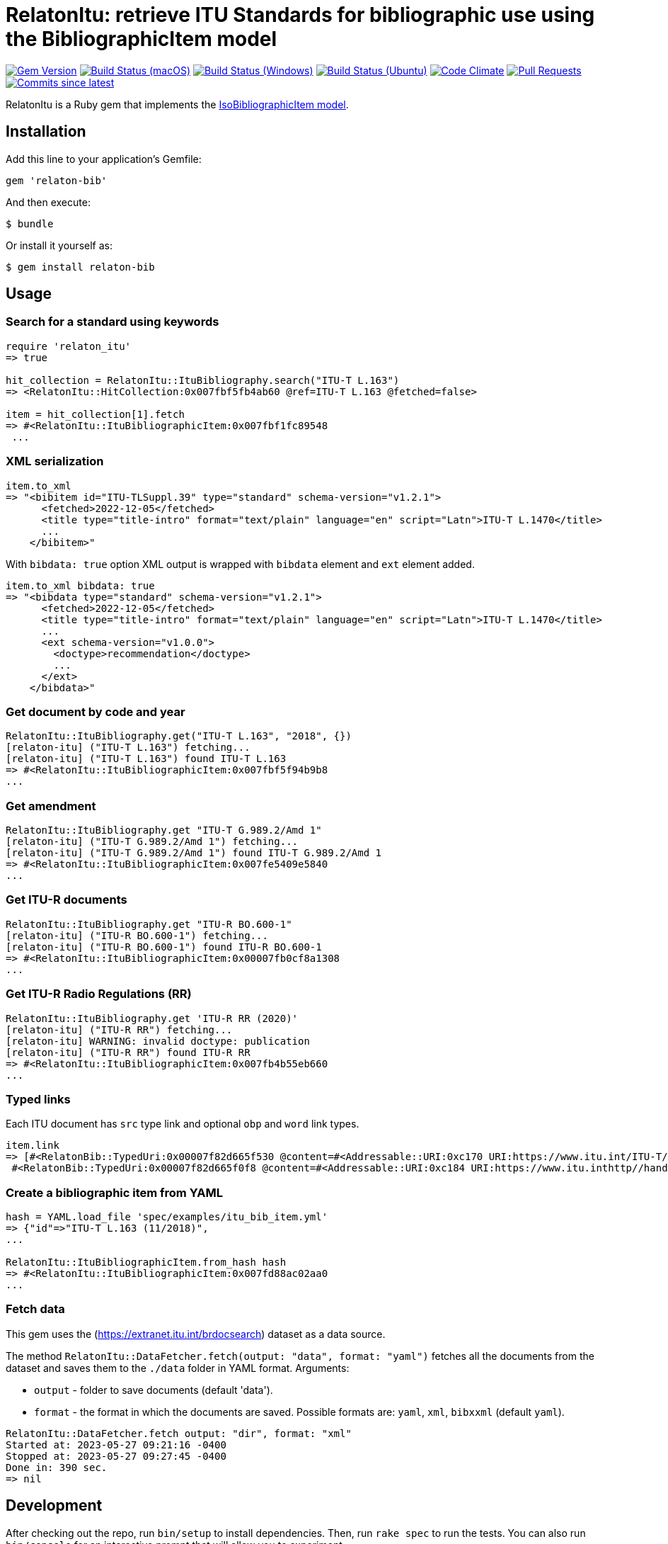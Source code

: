 = RelatonItu: retrieve ITU Standards for bibliographic use using the BibliographicItem model

image:https://img.shields.io/gem/v/relaton-itu.svg["Gem Version", link="https://rubygems.org/gems/relaton-itu"]
image:https://github.com/relaton/relaton-itu/workflows/macos/badge.svg["Build Status (macOS)", link="https://github.com/relaton/relaton-itu/actions?workflow=macos"]
image:https://github.com/relaton/relaton-itu/workflows/windows/badge.svg["Build Status (Windows)", link="https://github.com/relaton/relaton-itu/actions?workflow=windows"]
image:https://github.com/relaton/relaton-itu/workflows/ubuntu/badge.svg["Build Status (Ubuntu)", link="https://github.com/relaton/relaton-itu/actions?workflow=ubuntu"]
image:https://codeclimate.com/github/relaton/relaton-itu/badges/gpa.svg["Code Climate", link="https://codeclimate.com/github/relaton/relaton-itu"]
image:https://img.shields.io/github/issues-pr-raw/relaton/relaton-itu.svg["Pull Requests", link="https://github.com/relaton/relaton-itu/pulls"]
image:https://img.shields.io/github/commits-since/relaton/relaton-itu/latest.svg["Commits since latest",link="https://github.com/relaton/relaton-itu/releases"]

RelatonItu is a Ruby gem that implements the https://github.com/metanorma/metanorma-model-iso#iso-bibliographic-item[IsoBibliographicItem model].

== Installation

Add this line to your application's Gemfile:

[source,ruby]
----
gem 'relaton-bib'
----

And then execute:

    $ bundle

Or install it yourself as:

    $ gem install relaton-bib

== Usage

=== Search for a standard using keywords

[source,ruby]
----
require 'relaton_itu'
=> true

hit_collection = RelatonItu::ItuBibliography.search("ITU-T L.163")
=> <RelatonItu::HitCollection:0x007fbf5fb4ab60 @ref=ITU-T L.163 @fetched=false>

item = hit_collection[1].fetch
=> #<RelatonItu::ItuBibliographicItem:0x007fbf1fc89548
 ...
----

=== XML serialization
[source,ruby]
----
item.to_xml
=> "<bibitem id="ITU-TLSuppl.39" type="standard" schema-version="v1.2.1">
      <fetched>2022-12-05</fetched>
      <title type="title-intro" format="text/plain" language="en" script="Latn">ITU-T L.1470</title>
      ...
    </bibitem>"
----
With `bibdata: true` option XML output is wrapped with `bibdata` element and `ext` element added.
[source,ruby]
----
item.to_xml bibdata: true
=> "<bibdata type="standard" schema-version="v1.2.1">
      <fetched>2022-12-05</fetched>
      <title type="title-intro" format="text/plain" language="en" script="Latn">ITU-T L.1470</title>
      ...
      <ext schema-version="v1.0.0">
        <doctype>recommendation</doctype>
        ...
      </ext>
    </bibdata>"
----

=== Get document by code and year
[source,ruby]
----
RelatonItu::ItuBibliography.get("ITU-T L.163", "2018", {})
[relaton-itu] ("ITU-T L.163") fetching...
[relaton-itu] ("ITU-T L.163") found ITU-T L.163
=> #<RelatonItu::ItuBibliographicItem:0x007fbf5f94b9b8
...
----

=== Get amendment
[source,ruby]
----
RelatonItu::ItuBibliography.get "ITU-T G.989.2/Amd 1"
[relaton-itu] ("ITU-T G.989.2/Amd 1") fetching...
[relaton-itu] ("ITU-T G.989.2/Amd 1") found ITU-T G.989.2/Amd 1
=> #<RelatonItu::ItuBibliographicItem:0x007fe5409e5840
...
----

=== Get ITU-R documents

[source,ruby]
----
RelatonItu::ItuBibliography.get "ITU-R BO.600-1"
[relaton-itu] ("ITU-R BO.600-1") fetching...
[relaton-itu] ("ITU-R BO.600-1") found ITU-R BO.600-1
=> #<RelatonItu::ItuBibliographicItem:0x00007fb0cf8a1308
...
----

=== Get ITU-R Radio Regulations (RR)

[source,ruby]
----
RelatonItu::ItuBibliography.get 'ITU-R RR (2020)'
[relaton-itu] ("ITU-R RR") fetching...
[relaton-itu] WARNING: invalid doctype: publication
[relaton-itu] ("ITU-R RR") found ITU-R RR
=> #<RelatonItu::ItuBibliographicItem:0x007fb4b55eb660
...
----

=== Typed links

Each ITU document has `src` type link and optional `obp` and `word`  link types.

[source,ruby]
----
item.link
=> [#<RelatonBib::TypedUri:0x00007f82d665f530 @content=#<Addressable::URI:0xc170 URI:https://www.itu.int/ITU-T/recommendations/rec.aspx?rec=13786&lang=en>, @type="src">,
 #<RelatonBib::TypedUri:0x00007f82d665f0f8 @content=#<Addressable::URI:0xc184 URI:https://www.itu.inthttp//handle.itu.int/11.1002/1000/13786-en?locatt=format:pdf&auth>, @type="obp">]
----

=== Create a bibliographic item from YAML
[source,ruby]
----
hash = YAML.load_file 'spec/examples/itu_bib_item.yml'
=> {"id"=>"ITU-T L.163 (11/2018)",
...

RelatonItu::ItuBibliographicItem.from_hash hash
=> #<RelatonItu::ItuBibliographicItem:0x007fd88ac02aa0
...
----

=== Fetch data

This gem uses the (https://extranet.itu.int/brdocsearch) dataset as a data source. +

The method `RelatonItu::DataFetcher.fetch(output: "data", format: "yaml")` fetches all the documents from the dataset and saves them to the `./data` folder in YAML format.
Arguments:

- `output` - folder to save documents (default 'data').
- `format` - the format in which the documents are saved. Possible formats are: `yaml`, `xml`, `bibxxml` (default `yaml`).

[source,ruby]
----
RelatonItu::DataFetcher.fetch output: "dir", format: "xml"
Started at: 2023-05-27 09:21:16 -0400
Stopped at: 2023-05-27 09:27:45 -0400
Done in: 390 sec.
=> nil
----

== Development

After checking out the repo, run `bin/setup` to install dependencies. Then, run `rake spec` to run the tests. You can also run `bin/console` for an interactive prompt that will allow you to experiment.

To install this gem onto your local machine, run `bundle exec rake install`. To release a new version, update the version number in `version.rb`, and then run `bundle exec rake release`, which will create a git tag for the version, push git commits and tags, and push the `.gem` file to [rubygems.org](https://rubygems.org).

== Contributing

Bug reports and pull requests are welcome on GitHub at https://github.com/metanorma/relaton-bib.

== License

The gem is available as open source under the terms of the [MIT License](https://opensource.org/licenses/MIT).
